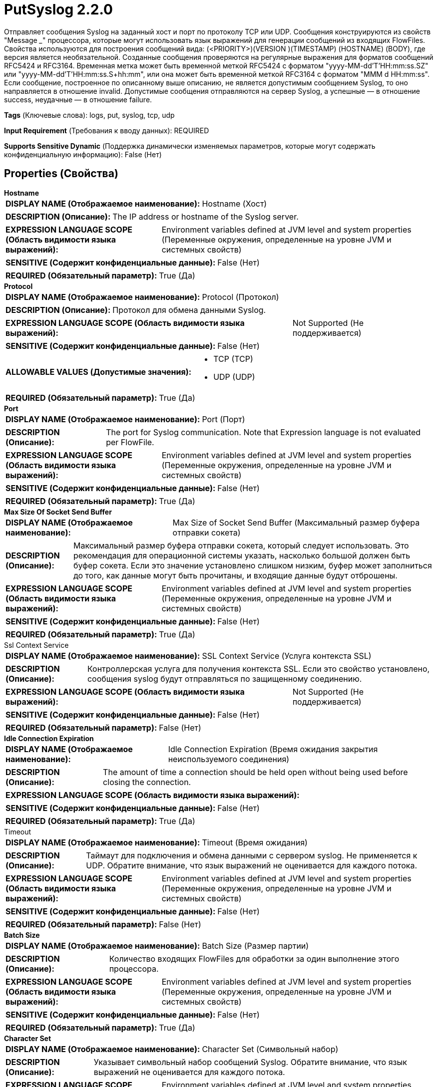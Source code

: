 = PutSyslog 2.2.0

Отправляет сообщения Syslog на заданный хост и порт по протоколу TCP или UDP. Сообщения конструируются из свойств "Message ___" процессора, которые могут использовать язык выражений для генерации сообщений из входящих FlowFiles. Свойства используются для построения сообщений вида: (<PRIORITY>)(VERSION )(TIMESTAMP) (HOSTNAME) (BODY), где версия является необязательной. Созданные сообщения проверяются на регулярные выражения для форматов сообщений RFC5424 и RFC3164. Временная метка может быть временной меткой RFC5424 с форматом "yyyy-MM-dd'T'HH:mm:ss.SZ" или "yyyy-MM-dd'T'HH:mm:ss.S+hh:mm", или она может быть временной меткой RFC3164 с форматом "MMM d HH:mm:ss". Если сообщение, построенное по описанному выше описанию, не является допустимым сообщением Syslog, то оно направляется в отношение invalid. Допустимые сообщения отправляются на сервер Syslog, а успешные — в отношение success, неудачные — в отношение failure.

[horizontal]
*Tags* (Ключевые слова):
logs, put, syslog, tcp, udp
[horizontal]
*Input Requirement* (Требования к вводу данных):
REQUIRED
[horizontal]
*Supports Sensitive Dynamic* (Поддержка динамически изменяемых параметров, которые могут содержать конфиденциальную информацию):
 False (Нет) 



== Properties (Свойства)


.*Hostname*
************************************************
[horizontal]
*DISPLAY NAME (Отображаемое наименование):*:: Hostname (Хост)

[horizontal]
*DESCRIPTION (Описание):*:: The IP address or hostname of the Syslog server.


[horizontal]
*EXPRESSION LANGUAGE SCOPE (Область видимости языка выражений):*:: Environment variables defined at JVM level and system properties (Переменные окружения, определенные на уровне JVM и системных свойств)
[horizontal]
*SENSITIVE (Содержит конфиденциальные данные):*::  False (Нет) 

[horizontal]
*REQUIRED (Обязательный параметр):*::  True (Да) 
************************************************
.*Protocol*
************************************************
[horizontal]
*DISPLAY NAME (Отображаемое наименование):*:: Protocol (Протокол)

[horizontal]
*DESCRIPTION (Описание):*:: Протокол для обмена данными Syslog.


[horizontal]
*EXPRESSION LANGUAGE SCOPE (Область видимости языка выражений):*:: Not Supported (Не поддерживается)
[horizontal]
*SENSITIVE (Содержит конфиденциальные данные):*::  False (Нет) 

[horizontal]
*ALLOWABLE VALUES (Допустимые значения):*::

* TCP (TCP)

* UDP (UDP)


[horizontal]
*REQUIRED (Обязательный параметр):*::  True (Да) 
************************************************
.*Port*
************************************************
[horizontal]
*DISPLAY NAME (Отображаемое наименование):*:: Port (Порт)

[horizontal]
*DESCRIPTION (Описание):*:: The port for Syslog communication. Note that Expression language is not evaluated per FlowFile.


[horizontal]
*EXPRESSION LANGUAGE SCOPE (Область видимости языка выражений):*:: Environment variables defined at JVM level and system properties (Переменные окружения, определенные на уровне JVM и системных свойств)
[horizontal]
*SENSITIVE (Содержит конфиденциальные данные):*::  False (Нет) 

[horizontal]
*REQUIRED (Обязательный параметр):*::  True (Да) 
************************************************
.*Max Size Of Socket Send Buffer*
************************************************
[horizontal]
*DISPLAY NAME (Отображаемое наименование):*:: Max Size of Socket Send Buffer (Максимальный размер буфера отправки сокета)

[horizontal]
*DESCRIPTION (Описание):*:: Максимальный размер буфера отправки сокета, который следует использовать. Это рекомендация для операционной системы указать, насколько большой должен быть буфер сокета. Если это значение установлено слишком низким, буфер может заполниться до того, как данные могут быть прочитаны, и входящие данные будут отброшены.


[horizontal]
*EXPRESSION LANGUAGE SCOPE (Область видимости языка выражений):*:: Environment variables defined at JVM level and system properties (Переменные окружения, определенные на уровне JVM и системных свойств)
[horizontal]
*SENSITIVE (Содержит конфиденциальные данные):*::  False (Нет) 

[horizontal]
*REQUIRED (Обязательный параметр):*::  True (Да) 
************************************************
.Ssl Context Service
************************************************
[horizontal]
*DISPLAY NAME (Отображаемое наименование):*:: SSL Context Service (Услуга контекста SSL)

[horizontal]
*DESCRIPTION (Описание):*:: Контроллерская услуга для получения контекста SSL. Если это свойство установлено, сообщения syslog будут отправляться по защищенному соединению.


[horizontal]
*EXPRESSION LANGUAGE SCOPE (Область видимости языка выражений):*:: Not Supported (Не поддерживается)
[horizontal]
*SENSITIVE (Содержит конфиденциальные данные):*::  False (Нет) 

[horizontal]
*REQUIRED (Обязательный параметр):*::  False (Нет) 
************************************************
.*Idle Connection Expiration*
************************************************
[horizontal]
*DISPLAY NAME (Отображаемое наименование):*:: Idle Connection Expiration (Время ожидания закрытия неиспользуемого соединения)

[horizontal]
*DESCRIPTION (Описание):*:: The amount of time a connection should be held open without being used before closing the connection.


[horizontal]
*EXPRESSION LANGUAGE SCOPE (Область видимости языка выражений):*:: 
[horizontal]
*SENSITIVE (Содержит конфиденциальные данные):*::  False (Нет) 

[horizontal]
*REQUIRED (Обязательный параметр):*::  True (Да) 
************************************************
.Timeout
************************************************
[horizontal]
*DISPLAY NAME (Отображаемое наименование):*:: Timeout (Время ожидания)

[horizontal]
*DESCRIPTION (Описание):*:: Таймаут для подключения и обмена данными с сервером syslog. Не применяется к UDP. Обратите внимание, что язык выражений не оценивается для каждого потока.


[horizontal]
*EXPRESSION LANGUAGE SCOPE (Область видимости языка выражений):*:: Environment variables defined at JVM level and system properties (Переменные окружения, определенные на уровне JVM и системных свойств)
[horizontal]
*SENSITIVE (Содержит конфиденциальные данные):*::  False (Нет) 

[horizontal]
*REQUIRED (Обязательный параметр):*::  False (Нет) 
************************************************
.*Batch Size*
************************************************
[horizontal]
*DISPLAY NAME (Отображаемое наименование):*:: Batch Size (Размер партии)

[horizontal]
*DESCRIPTION (Описание):*:: Количество входящих FlowFiles для обработки за один выполнение этого процессора.


[horizontal]
*EXPRESSION LANGUAGE SCOPE (Область видимости языка выражений):*:: Environment variables defined at JVM level and system properties (Переменные окружения, определенные на уровне JVM и системных свойств)
[horizontal]
*SENSITIVE (Содержит конфиденциальные данные):*::  False (Нет) 

[horizontal]
*REQUIRED (Обязательный параметр):*::  True (Да) 
************************************************
.*Character Set*
************************************************
[horizontal]
*DISPLAY NAME (Отображаемое наименование):*:: Character Set (Символьный набор)

[horizontal]
*DESCRIPTION (Описание):*:: Указывает символьный набор сообщений Syslog. Обратите внимание, что язык выражений не оценивается для каждого потока.


[horizontal]
*EXPRESSION LANGUAGE SCOPE (Область видимости языка выражений):*:: Environment variables defined at JVM level and system properties (Переменные окружения, определенные на уровне JVM и системных свойств)
[horizontal]
*SENSITIVE (Содержит конфиденциальные данные):*::  False (Нет) 

[horizontal]
*REQUIRED (Обязательный параметр):*::  True (Да) 
************************************************
.*Message Priority*
************************************************
[horizontal]
*DISPLAY NAME (Отображаемое наименование):*:: Message Priority (Приоритет сообщений)

[horizontal]
*DESCRIPTION (Описание):*:: Приоритет для Syslog сообщений, исключая < >.


[horizontal]
*EXPRESSION LANGUAGE SCOPE (Область видимости языка выражений):*:: Environment variables and FlowFile Attributes (Переменные среды и атрибуты FlowFile)
[horizontal]
*SENSITIVE (Содержит конфиденциальные данные):*::  False (Нет) 

[horizontal]
*REQUIRED (Обязательный параметр):*::  True (Да) 
************************************************
.Message Version
************************************************
[horizontal]
*DISPLAY NAME (Отображаемое наименование):*:: Message Version (Сообщение Версия)

[horizontal]
*DESCRIPTION (Описание):*:: The version for the Syslog messages.


[horizontal]
*EXPRESSION LANGUAGE SCOPE (Область видимости языка выражений):*:: Environment variables and FlowFile Attributes (Переменные среды и атрибуты FlowFile)
[horizontal]
*SENSITIVE (Содержит конфиденциальные данные):*::  False (Нет) 

[horizontal]
*REQUIRED (Обязательный параметр):*::  False (Нет) 
************************************************
.*Message Timestamp*
************************************************
[horizontal]
*DISPLAY NAME (Отображаемое наименование):*:: Message Timestamp (Временная метка сообщения)

[horizontal]
*DESCRIPTION (Описание):*:: Временная метка для сообщений Syslog. Временная метка может иметь формат RFC5424 с форматом "yyyy-MM-dd'T'HH:mm:ss.SZ" или "yyyy-MM-dd'T'HH:mm:ss.S+hh:mm", либо она может быть временной меткой в формате RFC3164 с форматом "MMM d HH:mm:ss".


[horizontal]
*EXPRESSION LANGUAGE SCOPE (Область видимости языка выражений):*:: Environment variables and FlowFile Attributes (Переменные среды и атрибуты FlowFile)
[horizontal]
*SENSITIVE (Содержит конфиденциальные данные):*::  False (Нет) 

[horizontal]
*REQUIRED (Обязательный параметр):*::  True (Да) 
************************************************
.*Message Hostname*
************************************************
[horizontal]
*DISPLAY NAME (Отображаемое наименование):*:: Message Hostname (Сообщение Хостнейм)

[horizontal]
*DESCRIPTION (Описание):*:: The hostname for the Syslog messages.


[horizontal]
*EXPRESSION LANGUAGE SCOPE (Область видимости языка выражений):*:: Environment variables and FlowFile Attributes (Переменные среды и атрибуты FlowFile)
[horizontal]
*SENSITIVE (Содержит конфиденциальные данные):*::  False (Нет) 

[horizontal]
*REQUIRED (Обязательный параметр):*::  True (Да) 
************************************************
.*Message Body*
************************************************
[horizontal]
*DISPLAY NAME (Отображаемое наименование):*:: Message Body (Тело сообщения)

[horizontal]
*DESCRIPTION (Описание):*:: Тело для сообщений Syslog.


[horizontal]
*EXPRESSION LANGUAGE SCOPE (Область видимости языка выражений):*:: Environment variables and FlowFile Attributes (Переменные среды и атрибуты FlowFile)
[horizontal]
*SENSITIVE (Содержит конфиденциальные данные):*::  False (Нет) 

[horizontal]
*REQUIRED (Обязательный параметр):*::  True (Да) 
************************************************










=== Relationships (Связи)

[cols="1a,2a",options="header",]
|===
|Наименование |Описание

|`failure`
|FlowFiles, которые не удалось отправить в Syslog, отправляются по этому отношению.

|`success`
|FlowFiles, которые успешно отправлены в Syslog, отправляются по этому отношению.

|`invalid`
|FlowFiles, которые не образуют допустимое сообщение Syslog, отправляются по этому отношению.

|===





=== Writes Attributes (Записываемые атрибуты)

[cols="1a,2a",options="header",]
|===
|Наименование |Описание

|`amqp$appId`
|Поле идентификатора приложения из AMQP Message

|===







=== Смотрите также


* xref:Processors/ListenSyslog.adoc[ListenSyslog]

* xref:Processors/ParseSyslog.adoc[ParseSyslog]


